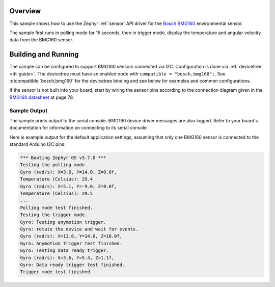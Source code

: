.. zephyr:code-sample:: bmg160
   :name: BMG160 3-axis gyroscope
   :relevant-api: sensor_interface

   Get temperature, and angular velocity data from a BMG160 sensor.

Overview
********

This sample shows how to use the Zephyr :ref:`sensor` API driver for the
`Bosch BMG160`_ environmental sensor.

.. _Bosch BMG160:
   https://web.archive.org/web/20181111220522/https://ae-bst.resource.bosch.com/media/_tech/media/datasheets/BST-BMG160-DS000-09.pdf

The sample first runs in polling mode for 15 seconds, then in trigger mode, display the temperature and angular velocity data from the BMG160 sensor.

Building and Running
********************

The sample can be configured to support BMG160 sensors connected via I2C. Configuration is done via :ref:`devicetree <dt-guide>`. The devicetree
must have an enabled node with ``compatible = "bosch,bmg160";``. See
:dtcompatible:`bosch,bmg160` for the devicetree binding and see below for
examples and common configurations.

If the sensor is not built into your board, start by wiring the sensor pins
according to the connection diagram given in the `BMG160 datasheet`_ at
page 78.

.. _BMG160 datasheet:
   https://www.mouser.com/datasheet/2/783/BST-BMG160-DS000-1509613.pdf

Sample Output
=============

The sample prints output to the serial console. BMG160 device driver messages
are also logged. Refer to your board's documentation for information on
connecting to its serial console.

Here is example output for the default application settings, assuming that only
one BMG160 sensor is connected to the standard Arduino I2C pins:

.. code-block:: none

   *** Booting Zephyr OS v3.7.0 ***
   Testing the polling mode.
   Gyro (rad/s): X=3.6, Y=14.0, Z=0.0f,
   Temperature (Celsius): 29.4
   Gyro (rad/s): X=5.1, Y=-9.0, Z=0.0f,
   Temperature (Celsius): 29.5
   ...
   Polling mode test finished.
   Testing the trigger mode.
   Gyro: Testing anymotion trigger.
   Gyro: rotate the device and wait for events.
   Gyro (rad/s): X=13.6, Y=14.0, Z=10.0f,
   Gyro: Anymotion trigger test finished.
   Gyro: Testing data ready trigger.
   Gyro (rad/s): X=3.6, Y=5.4, Z=1.1f,
   Gyro: Data ready trigger test finished.
   Trigger mode test finished
